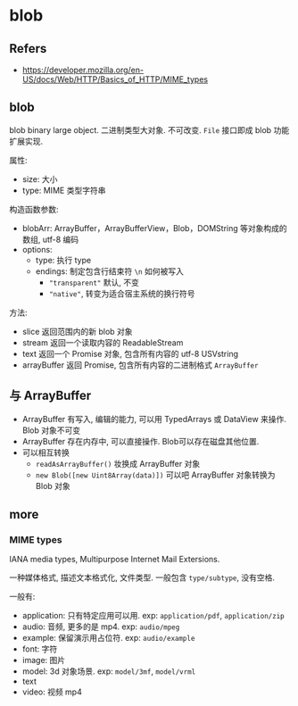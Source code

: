 #+STARTUP: content
* blob
** Refers
   - https://developer.mozilla.org/en-US/docs/Web/HTTP/Basics_of_HTTP/MIME_types
** blob
   blob binary large object.
   二进制类型大对象. 不可改变.
   ~File~ 接口即成 blob 功能扩展实现. 

   属性:
   - size: 大小
   - type: MIME 类型字符串

   构造函数参数:
   - blobArr:  ArrayBuffer，ArrayBufferView，Blob，DOMString 等对象构成的数组, utf-8 编码
   - options:
     - type: 执行 type
     - endings: 制定包含行结束符 ~\n~ 如何被写入
       - ~"transparent"~ 默认, 不变
       - ~"native"~, 转变为适合宿主系统的换行符号

   方法:
   - slice 返回范围内的新 blob 对象
   - stream 返回一个读取内容的 ReadableStream
   - text 返回一个 Promise 对象, 包含所有内容的 utf-8 USVstring
   - arrayBuffer 返回 Promise, 包含所有内容的二进制格式 ~ArrayBuffer~
** 与 ArrayBuffer
   - ArrayBuffer 有写入, 编辑的能力, 可以用 TypedArrays 或 DataView 来操作. Blob 对象不可变
   - ArrayBuffer 存在内存中, 可以直接操作. Blob可以存在磁盘其他位置.
   - 可以相互转换
     - ~readAsArrayBuffer()~ 妆换成 ArrayBuffer 对象
     - ~new Blob([new Uint8Array(data)])~ 可以吧 ArrayBuffer 对象转换为 Blob 对象
** more
*** MIME types
    IANA media types, Multipurpose Internet Mail Extersions.

    一种媒体格式, 描述文本格式化, 文件类型.
    一般包含 ~type/subtype~,  没有空格.

    一般有:
    - application: 只有特定应用可以用. exp: ~application/pdf~, ~application/zip~
    - audio: 音频, 更多的是 mp4. exp: ~audio/mpeg~
    - example: 保留演示用占位符. exp: ~audio/example~
    - font: 字符
    - image: 图片
    - model: 3d 对象场景. exp: ~model/3mf~, ~model/vrml~
    - text
    - video: 视频 mp4
